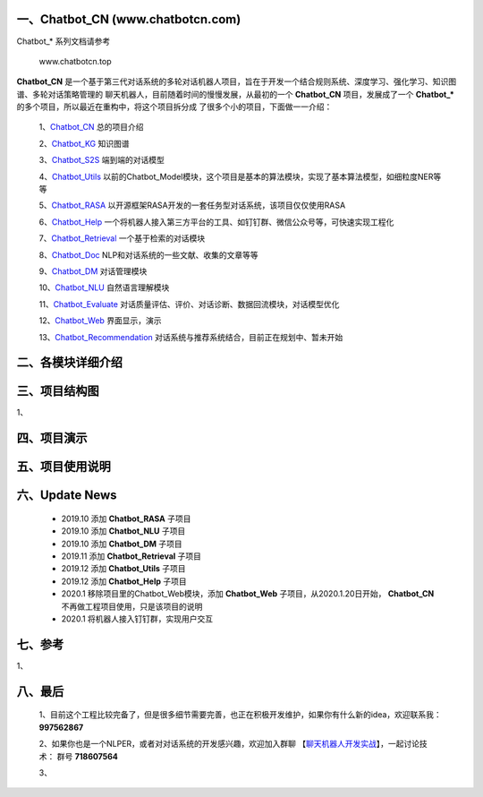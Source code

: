 一、Chatbot_CN (www.chatbotcn.com)
=========================================

|Coverage Status| |Python Versions| |Downloads|

Chatbot_* 系列文档请参考

            www.chatbotcn.top

**Chatbot_CN** 是一个基于第三代对话系统的多轮对话机器人项目，旨在于开发一个结合规则系统、深度学习、强化学习、知识图谱、多轮对话策略管理的
聊天机器人，目前随着时间的慢慢发展，从最初的一个 **Chatbot_CN** 项目，发展成了一个 **Chatbot_*** 的多个项目，所以最近在重构中，将这个项目拆分成
了很多个小的项目，下面做一一介绍：

    1、Chatbot_CN_         总的项目介绍

    2、Chatbot_KG_         知识图谱

    3、Chatbot_S2S_        端到端的对话模型

    4、Chatbot_Utils_      以前的Chatbot_Model模块，这个项目是基本的算法模块，实现了基本算法模型，如细粒度NER等等

    5、Chatbot_RASA_       以开源框架RASA开发的一套任务型对话系统，该项目仅仅使用RASA

    6、Chatbot_Help_       一个将机器人接入第三方平台的工具、如钉钉群、微信公众号等，可快速实现工程化

    7、Chatbot_Retrieval_  一个基于检索的对话模块

    8、Chatbot_Doc_        NLP和对话系统的一些文献、收集的文章等等

    9、Chatbot_DM_         对话管理模块

    10、Chatbot_NLU_       自然语言理解模块

    11、Chatbot_Evaluate_  对话质量评估、评价、对话诊断、数据回流模块，对话模型优化

    12、Chatbot_Web_       界面显示，演示

    13、Chatbot_Recommendation_   对话系统与推荐系统结合，目前正在规划中、暂未开始


二、各模块详细介绍
======================



三、项目结构图
======================

1、

四、项目演示
======================



五、项目使用说明
======================



六、Update News
======================

    *  2019.10    添加 **Chatbot_RASA** 子项目
    *  2019.10    添加 **Chatbot_NLU** 子项目
    *  2019.10    添加 **Chatbot_DM** 子项目
    *  2019.11    添加 **Chatbot_Retrieval** 子项目
    *  2019.12    添加 **Chatbot_Utils** 子项目
    *  2019.12    添加 **Chatbot_Help** 子项目
    *  2020.1     移除项目里的Chatbot_Web模块，添加 **Chatbot_Web** 子项目，从2020.1.20日开始， **Chatbot_CN** 不再做工程项目使用，只是该项目的说明
    *  2020.1     将机器人接入钉钉群，实现用户交互




七、参考
======================
1、


八、最后
======================

    1、目前这个工程比较完备了，但是很多细节需要完善，也正在积极开发维护，如果你有什么新的idea，欢迎联系我： **997562867**

    2、如果你也是一个NLPER，或者对对话系统的开发感兴趣，欢迎加入群聊 【聊天机器人开发实战_】，一起讨论技术： 群号 **718607564**

    3、

.. _Chatbot_CN: https://github.com/charlesXu86/Chatbot_CN
.. _Chatbot_KG: https://github.com/charlesXu86/Chatbot_KG
.. _Chatbot_S2S: https://github.com/charlesXu86/Chatbot_S2S
.. _Chatbot_Utils: https://github.com/charlesXu86/Chatbot_Utils
.. _Chatbot_RASA: https://github.com/charlesXu86/Chatbot_RASA
.. _Chatbot_Help: https://github.com/charlesXu86/Chatbot_Help
.. _Chatbot_Retrieval: https://github.com/charlesXu86/Chatbot_Retrieval
.. _Chatbot_Doc: https://github.com/charlesXu86/Chatbot_Doc
.. _Chatbot_DM: https://github.com/charlesXu86/Chatbot_DM
.. _Chatbot_NLU: https://github.com/charlesXu86/Chatbot_NLU
.. _Chatbot_Evaluate: https://github.com/charlesXu86/Chatbot_Evaluate
.. _Chatbot_Web: https://github.com/charlesXu86/Chatbot_Web
.. _Chatbot_Recommendation: https://github.com/charlesXu86/Chatbot_Recommendation

.. _聊天机器人开发实战: https://jq.qq.com/?_wv=1027&k=5r43CmE


.. |Coverage Status| image:: https://coveralls.io/repos/github/charlesXu86/Chatbot_CN/badge.svg
    :target: https://github.com/charlesXu86/Chatbot_CN
.. |Python Versions| image:: https://img.shields.io/pypi/pyversions/time-convert.svg
.. |Downloads| image:: https://img.shields.io/pypi/dm/time-convert.svg